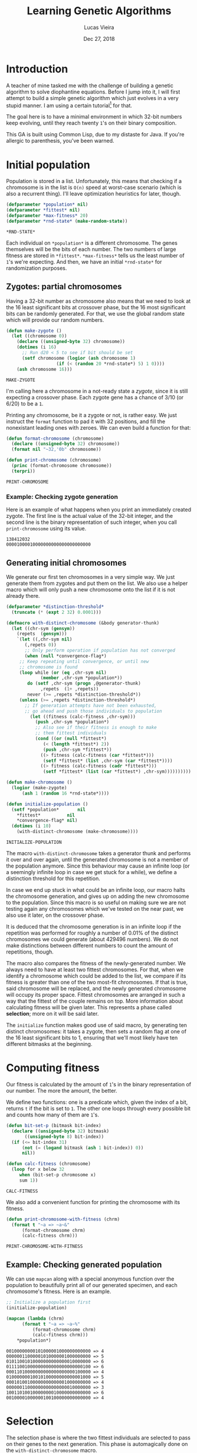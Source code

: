 #+TITLE:  Learning Genetic Algorithms
#+AUTHOR: Lucas Vieira
#+EMAIL:  lucasvieira@lisp.com.br
#+DATE:   Dec 27, 2018
#+PROPERTY: header-args:lisp :cache yes :exports code :tangle yes
#+STARTUP:  showall

* Introduction

A teacher of mine tasked me with the challenge of building a genetic algorithm
to solve diophantine equations. Before I jump into it, I will first attempt to
build a simple genetic algorithm which just evolves in a very stupid manner. I
am using a certain tutorial[fn:1] for that.

The goal here is to have a minimal environment in which 32-bit numbers keep
evolving, until they reach twenty ~1~'s on their binary composition.

This GA is built using Common Lisp, due to my distaste for Java. If you're
allergic to parenthesis, you've been warned.

* Initial population

Population is stored in a list. Unfortunately, this means that checking if a
chromosome is in the list is ~O(n)~ speed at worst-case scenario (which is also a
recurrent thing). I'll leave optimization heuristics for later, though.

#+BEGIN_SRC lisp
(defparameter *population* nil)
(defparameter *fittest* nil)
(defparameter *max-fitness* 20)
(defparameter *rnd-state* (make-random-state))
#+END_SRC

#+RESULTS[ee1f53f217a5bf9fb606fe0af8f94fd52cdba31a]:
: *RND-STATE*

Each individual on ~*population*~ is a different chromosome. The genes
themselves will be the bits of each number. The two numbers of large fitness are
stored in ~*fittest*~. ~*max-fitness*~ tells us the least number of ~1~'s we're
expecting. And then, we have an initial ~*rnd-state*~ for randomization purposes.

** Zygotes: partial chromosomes

Having a 32-bit number as chromosome also means that we need to look at the 16
least significant bits at crossover phase, but the 16 most significant bits can
be randomly generated. For that, we use the global random state which will
provide our random numbers.

#+BEGIN_SRC lisp
(defun make-zygote ()
  (let ((chromosome 0))
    (declare ((unsigned-byte 32) chromosome))
    (dotimes (i 16)
      ;; Run d20 < 5 to see if bit should be set
      (setf chromosome (logior (ash chromosome 1)
			       (if (< (random 20 *rnd-state*) 5) 1 0))))
    (ash chromosome 16)))
#+END_SRC

#+RESULTS[d403dc4036eacef73358290cef69c1f6a212e3dd]:
: MAKE-ZYGOTE

I'm calling here a chromosome in a not-ready state a /zygote/, since it is still
expecting a crossover phase. Each zygote gene has a chance of 3/10 (or 6/20) to
be a ~1~.

Printing any chromosome, be it a zygote or not, is rather easy. We just instruct
the ~format~ function to pad it with 32 positions, and fill the nonexistant
leading ones with zeroes. We can even build a function for that:

#+BEGIN_SRC lisp
(defun format-chromosome (chromosome)
  (declare ((unsigned-byte 32) chromosome))
  (format nil "~32,'0b" chromosome))

(defun print-chromosome (chromosome)
  (princ (format-chromosome chromosome))
  (terpri))
#+END_SRC

#+RESULTS[85ac28687cf4be2496afb147f4050506edad74d7]:
: PRINT-CHROMOSOME

*** Example: Checking zygote generation

Here is an example of what happens when you print an immediately created
zygote. The first line is the actual value of the 32-bit integer, and the second
line is the binary representation of such integer, when you call
~print-chromosome~ using its value.

#+BEGIN_SRC lisp :tangle no :results output :exports results
(let ((zygote (make-zygote)))
  (princ zygote)
  (terpri)
  (print-chromosome zygote))
#+END_SRC

#+RESULTS[2df934f9717138064c89f6937ef3008e27586f2a]:
: 138412032
: 00001000010000000000000000000000



** Generating initial chromosomes

We generate our first ten chromosomes in a very simple way. We just generate
them from zygotes and put them on the list. We also use a helper macro which
will only push a new chromosome onto the list if it is not already there.

#+BEGIN_SRC lisp
(defparameter *distinction-threshold*
  (truncate (* (expt 2 32) 0.0001)))

(defmacro with-distinct-chromosome (&body generator-thunk)
  (let ((chr-sym (gensym))
	(repets  (gensym)))
    `(let ((,chr-sym nil)
	   (,repets 0))
       ;; Only perform operation if population has not converged
       (when (null *convergence-flag*)
	 ;; Keep repeating until convergence, or until new
	 ;; chromosome is found
	 (loop while (or (eq ,chr-sym nil)
			 (member ,chr-sym *population*))
	    do (setf ,chr-sym (progn ,@generator-thunk)
		     ,repets  (1+ ,repets))
	    never (>= ,repets *distinction-threshold*))
	 (unless (>= ,repets *distinction-threshold*)
	   ;; If generation attempts have not been exhausted,
	   ;; go ahead and push those individuals to population
	     (let ((fitness (calc-fitness ,chr-sym)))
	       (push ,chr-sym *population*)
	       ;; Also see if their fitness is enough to make
	       ;; them fittest individuals
	       (cond ((or (null *fittest*)
			  (< (length *fittest*) 2))
		      (push ,chr-sym *fittest*))
		     ((> fitness (calc-fitness (car *fittest*)))
		      (setf *fittest* (list ,chr-sym (car *fittest*))))
		     ((> fitness (calc-fitness (cadr *fittest*)))
		      (setf *fittest* (list (car *fittest*) ,chr-sym))))))))))

(defun make-chromosome ()
  (logior (make-zygote)
	  (ash 1 (random 16 *rnd-state*))))

(defun initialize-population ()
  (setf *population*       nil
	,*fittest*          nil
	,*convergence-flag* nil)
  (dotimes (i 10)
    (with-distinct-chromosome (make-chromosome))))

#+END_SRC

#+RESULTS[6008503f841c729cb08101fd80d6339d8a0a6911]:
: INITIALIZE-POPULATION

The macro ~with-distinct-chromosome~ takes a generator thunk and performs it over
and over again, until the generated chromosome is not a member of the population
anymore. Since this behaviour may cause an infinite loop (or a seemingly
infinite loop in case we get stuck for a while), we define a distinction
threshold for this repetition.

In case we end up stuck in what could be an infinite loop, our macro halts the
chromosome generation, and gives up on adding the new chromosome to the
population. Since this macro is so useful on making sure we are not testing
again any chromosomes which we've tested on the near past, we also use it later,
on the crossover phase.

It is deduced that the chromosome generation is in an infinite loop if the
repetition was performed for roughly a number of 0.01% of the distinct
chromosomes we could generate (about 429496 numbers). We do not make
distinctions between different numbers to count the amount of repetitions,
though.

The macro also compares the fitness of the newly-generated number. We always
need to have at least two fittest chromosomes. For that, when we identify a
chromosome which could be added to the list, we compare if its fitness is
greater than one of the two most-fit chromosomes. If that is true, said
chromosome will be replaced, and the newly generated chromosome will occupy its
proper space. Fittest chromosomes are arranged in such a way that the fittest of
the couple remains on top. More information about calculating fitness will be
given later. This represents a phase called *selection*; more on it will be said
later.

The ~initialize~ function makes good use of said macro, by generating ten distinct
chromosomes: it takes a zygote, then sets a random flag at one of the 16 least
significant bits to 1, ensuring that we'll most likely have ten different
bitmasks at the beginning.

* Computing fitness

Our fitness is calculated by the amount of ~1~'s in the binary representation of
our number. The more the amount, the better.

We define two functions: one is a predicate which, given the index of a bit,
returns ~t~ if the bit is set to ~1~. The other one loops through every possible bit
and counts how many of them are ~1~'s.

#+BEGIN_SRC lisp
(defun bit-set-p (bitmask bit-index)
  (declare ((unsigned-byte 32) bitmask)
	   ((unsigned-byte 8) bit-index))
  (if (<= bit-index 31)
      (not (= (logand bitmask (ash 1 bit-index)) 0))
      nil))

(defun calc-fitness (chromosome)
  (loop for x below 32
     when (bit-set-p chromosome x)
     sum 1))
#+END_SRC

#+RESULTS[fc867b0dcbc1bcbfdd8d56d5709379ba2bb05bca]:
: CALC-FITNESS

We also add a convenient function for printing the chromosome with its fitness.

#+BEGIN_SRC lisp
(defun print-chromosome-with-fitness (chrm)
  (format t "~a => ~a~&"
	  (format-chromosome chrm)
	  (calc-fitness chrm)))
#+END_SRC

#+RESULTS[4c05e490073addb2bbb68a1baadc6dd4fe3e63a6]:
: PRINT-CHROMOSOME-WITH-FITNESS

** Example: Checking generated population

We can use ~mapcan~ along with a special anonymous function over the population to
beautifully print all of our generated specimen, and each chromosome's
fitness. Here is an example.

#+BEGIN_SRC lisp :tangle no :results output :exports both
;; Initialize a population first
(initialize-population)

(mapcan (lambda (chrm)
	  (format t "~a => ~a~%"
		  (format-chromosome chrm)
		  (calc-fitness chrm)))
	,*population*)
#+END_SRC

#+RESULTS[6624a2f4b7380b978cf04bb8dbe55ebc992ba2e7]:
#+begin_example
00100000000101000001000000000000 => 4
00000011000001010000001000000000 => 5
01011001010000000000000010000000 => 6
01111001000000000000000000000100 => 6
00011010000000000000000000100000 => 4
01000000010010100000000000001000 => 5
00010100100000000000001000000000 => 4
00000011000000000000000010000000 => 3
10011010010000000010000000000000 => 6
00100001000000100100000000000000 => 4
#+end_example

* Selection

The selection phase is where the two fittest individuals are selected to pass on
their genes to the next generation. This phase is automagically done on the
~with-distinct-chromosome~ macro.

** Example: Checking selected chromosomes

Using the same principle of printing the population, we can do the same with
~*fittest*~, which is the variable storing the two fittest individuals. This time,
though, their fitness values are irrelevant, so passing ~print-chromosome~ over
each one with the aid of ~mapcan~ should do the trick.

#+BEGIN_SRC lisp :tangle no :results output :exports both
(mapcan #'print-chromosome *fittest*)
#+END_SRC

#+RESULTS[673ff0d68926dda63c601f59644b785ac5e0b6dc]:
: 01111110111111010000100110010111
: 01101110111110010000100010111100

* Crossover (Breeding)

The crossover process produces two new chromosomes. We generate a new individual
by making the parents exchange their least significant bits. Each new value is,
then, added to the population, and the selection phase takes place.

#+BEGIN_SRC lisp
(defun breed (parent1 parent2)
  (declare ((unsigned-byte 32) parent1 parent2))
  (labels ((swap-bit (n)
	     (let ((bit-p1 (bit-set-p parent1 n))
		   (bit-p2 (bit-set-p parent2 n)))
	       (when (not (eq bit-p1 bit-p2))
		 (setf parent1 (logxor parent1 (ash 1 n))
		       parent2 (logxor parent2 (ash 1 n)))))))
    (dotimes (i 16)
      (swap-bit i)))
  (values parent1 parent2))
#+END_SRC

#+RESULTS[08e178012598e489997237f9c71ede10a0b6e19c]:
: BREED

We also define a function to ensure our population never surpasses its fixed
size. If it does, then the individuals of least fitness are removed.

#+BEGIN_SRC lisp
(defun limit-population (max-num)
  (let* ((pop-len (length *population*))
	 (exceed (- pop-len max-num)))
    (when (> exceed 0)
      (let ((pop-fitness (mapcar #'calc-fitness *population*)))
	(labels ((remove-minimum ()
		   (let ((min-index
			  (loop for i below pop-len
			     for elt in pop-fitness
			     with min = (cons 32 nil)
			     when (< elt (car min))
			     do (setf min (cons elt i))
			     finally (return (cdr min)))))
		     (when min-index
		       (setf *population*
			     (loop for elt in *population*
				for i from 0
				unless (= i min-index) collect elt)
			     pop-len (1- pop-len))))))
	  (dotimes (i exceed)
	    (remove-minimum)))))))
#+END_SRC

#+RESULTS[1600186dc53f31ec041946993fd7bdd3f250e592]:
: LIMIT-POPULATION

* Mutation

To ensure population diversity and remove the chances of early convergence, we
mutate some genes at a low rate. By picking a maximum of 16 genes, regardless of
significancy, at random, it is possible to roll the dice again (with little
probability): should the odds be on favor, the specified gene will suffer a
"flip".

#+BEGIN_SRC lisp
(defun mutate (chromosome)
  (declare ((unsigned-byte 32) chromosome))
  (let* ((num-mutations (random 16 *rnd-state*))
	 (mutating-indexes (remove-duplicates
			    (loop for i below num-mutations
				collect (random 32 *rnd-state*)))))
    (labels ((attempt-mutation-at (n)
	       ;; Throw d20 and expect < 8
	       (when (< (random 20 *rnd-state*) 7)
		 (setf chromosome (logxor chromosome (ash 1 n))))))
      (mapcan #'attempt-mutation-at mutating-indexes)))
  chromosome)
#+END_SRC

#+RESULTS[6dbd53c23b865c6ca78a0a3ec9bd11c854dd038d]:
: MUTATE

** Example: Testing the mutation algorithm

We can check whether this is working or not with a simple algorithm which
generates a chromosome and its mutation; then, we just print them and see if
they can be compared. By re-running it a couple of times, we should see a
mutated gene here and there.

#+BEGIN_SRC lisp :tangle no :results output :exports both
(let ((chromosome (make-chromosome)))
  (mapcan #'print-chromosome
	  (list chromosome
		(mutate chromosome))))
#+END_SRC

#+RESULTS[8f77e6d1801cdd7607aecab2e5a9c4d720b560b7]:
: 00101001000010000000000000100000
: 00101101000011000100000000100000

* Crossover (Finalization)

Now we define our actual crossover function. The crossover function takes into
consideration both the breeding process and the mutation.

#+BEGIN_SRC lisp
(defun crossover ()
  (multiple-value-bind (offspring1 offspring2)
      (apply #'breed *fittest*)
    (with-distinct-chromosome (mutate offspring1))
    (with-distinct-chromosome (mutate offspring2))))
#+END_SRC

#+RESULTS[b630460668c6ffca75b2c6cd585ec214c48be816]:
: CROSSOVER

* Convergence

We need a strategy to check if our population converged. For a genetic
algorithm, a converged population usually means that we've reached a max
fitness. Therefore, we just need to check if our fittest individual has a
fitness greater or equal than the specified max fitness.

#+BEGIN_SRC lisp
(defun population-converged-p ()
  (>= (calc-fitness (car *fittest*))
      ,*max-fitness*))
#+END_SRC

#+RESULTS[e1d47d93bbb55d7027344fe2d40bc60a8b1201e4]:
: POPULATION-CONVERGED-P

* Debriefing and running the genetic algorithm

Now we can create a proper loop which will execute the steps of our algorithm
until the population converges.

#+BEGIN_SRC lisp
(defun debriefing ()
  (princ "Population converged.") (terpri)
  (format t "Best fitness: ~a~%~%" (calc-fitness (car *fittest*)))
  (princ "Final population:") (terpri)
  (mapcan #'print-chromosome-with-fitness *population*)
  (terpri))

(defun run-genetic-algorithm ()
  (initialize-population)
   (loop until (population-converged-p)
      for i from 0
      do (format t "Generation: ~a~%Fittest:~%" i)
	(mapcan #'print-chromosome *fittest*)
	(terpri)
	(crossover)
	(limit-population 10))
  (debriefing))
#+END_SRC

#+RESULTS[1874d4fce158597dec9d1377c491f12d7789f139]:
: RUN-GENETIC-ALGORITHM

* Conclusion

With everything all sorted and done, we can test our algorithm at once. Here's
one possible output when running the function ~run-genetic-algorithm~:

#+BEGIN_SRC lisp :tangle no :exports results :results output
(run-genetic-algorithm)
#+END_SRC

#+RESULTS[32db23317bf915961623d386c29ac67e9b73aca1]:
#+begin_example
Generation: 0
Fittest:
00100110100010010010000000000000
00010010100001010001000000000000

Generation: 1
Fittest:
00100110100010010001000010000010
00100110100010010010000000000000

Generation: 2
Fittest:
00100110100010010010001001010000
00100110100010010001000010000010

Generation: 3
Fittest:
00101110101010010001000110010010
00100110100010010010001001010100

Generation: 4
Fittest:
00110110100010010000100110110110
00101110101010010001000110010010

Generation: 5
Fittest:
00110110100010010000100110110110
00101110101010010000100110010110

Generation: 6
Fittest:
01101110111110010000100010111100
00110110100010010000100110110110

Population converged.
Best fitness: 20

Final population:
00110110100010010000100010111100 => 13
01111110111111010000100110010111 => 20
01101110111110010000100010111100 => 17
00110110100010010010100110010110 => 14
00101110101010010000100110010110 => 14
00110110100010010001000010010010 => 11
00110110100010010000100110110110 => 14
00101110101010010010001001010100 => 13
00100110100010010010001001010100 => 11
00101110101010010001000110010010 => 13

#+end_example

* Footnotes

[fn:1] [[https://towardsdatascience.com/introduction-to-genetic-algorithms-including-example-code-e396e98d8bf3][Introduction to Genetic Algorithms — Including Example Code]]
